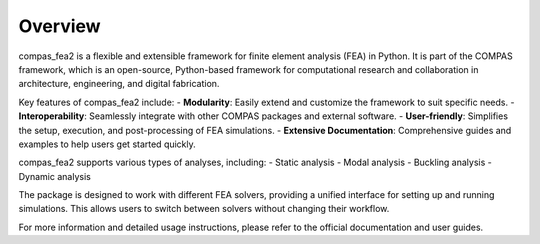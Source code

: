 ******************************************************************************
Overview
******************************************************************************

compas_fea2 is a flexible and extensible framework for finite element analysis (FEA) in Python. It is part of the COMPAS framework, which is an open-source, Python-based framework for computational research and collaboration in architecture, engineering, and digital fabrication.

Key features of compas_fea2 include:
- **Modularity**: Easily extend and customize the framework to suit specific needs.
- **Interoperability**: Seamlessly integrate with other COMPAS packages and external software.
- **User-friendly**: Simplifies the setup, execution, and post-processing of FEA simulations.
- **Extensive Documentation**: Comprehensive guides and examples to help users get started quickly.

compas_fea2 supports various types of analyses, including:
- Static analysis
- Modal analysis
- Buckling analysis
- Dynamic analysis

The package is designed to work with different FEA solvers, providing a unified interface for setting up and running simulations. This allows users to switch between solvers without changing their workflow.

For more information and detailed usage instructions, please refer to the official documentation and user guides.
